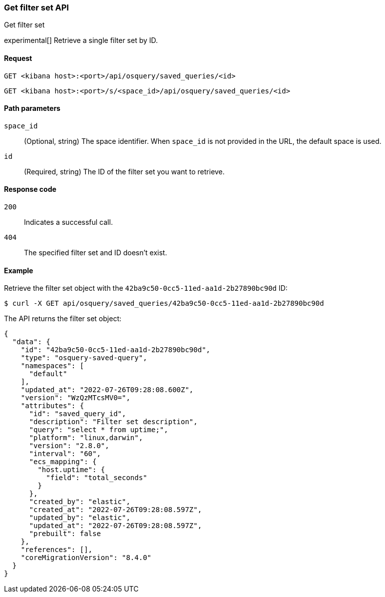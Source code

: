 [[osquery-manager-saved-queries-api-get]]
=== Get filter set API
++++
<titleabbrev>Get filter set</titleabbrev>
++++

experimental[] Retrieve a single filter set by ID.


[[osquery-manager-saved-queries-api-get-request]]
==== Request

`GET <kibana host>:<port>/api/osquery/saved_queries/<id>`

`GET <kibana host>:<port>/s/<space_id>/api/osquery/saved_queries/<id>`


[[osquery-manager-saved-queries-api-get-params]]
==== Path parameters

`space_id`::
(Optional, string) The space identifier. When `space_id` is not provided in the URL, the default space is used.

`id`::
(Required, string) The ID of the filter set you want to retrieve.


[[osquery-manager-saved-queries-api-get-codes]]
==== Response code

`200`::
Indicates a successful call.

`404`::
The specified filter set and ID doesn't exist.


[[osquery-manager-saved-queries-api-get-example]]
==== Example

Retrieve the filter set object with the `42ba9c50-0cc5-11ed-aa1d-2b27890bc90d` ID:

[source,sh]
--------------------------------------------------
$ curl -X GET api/osquery/saved_queries/42ba9c50-0cc5-11ed-aa1d-2b27890bc90d
--------------------------------------------------
// KIBANA

The API returns the filter set object:

[source,sh]
--------------------------------------------------
{
  "data": {
    "id": "42ba9c50-0cc5-11ed-aa1d-2b27890bc90d",
    "type": "osquery-saved-query",
    "namespaces": [
      "default"
    ],
    "updated_at": "2022-07-26T09:28:08.600Z",
    "version": "WzQzMTcsMV0=",
    "attributes": {
      "id": "saved_query_id",
      "description": "Filter set description",
      "query": "select * from uptime;",
      "platform": "linux,darwin",
      "version": "2.8.0",
      "interval": "60",
      "ecs_mapping": {
        "host.uptime": {
          "field": "total_seconds"
        }
      },
      "created_by": "elastic",
      "created_at": "2022-07-26T09:28:08.597Z",
      "updated_by": "elastic",
      "updated_at": "2022-07-26T09:28:08.597Z",
      "prebuilt": false
    },
    "references": [],
    "coreMigrationVersion": "8.4.0"
  }
}
--------------------------------------------------
